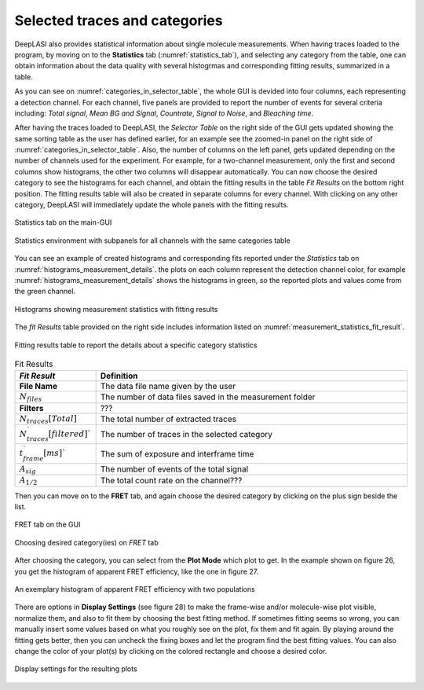 .. |br| raw:: html

   <br />


Selected traces and categories
~~~~~~~~~~~~~~~~~~~~

DeepLASI also provides statistical information about single molecule measurements. When having traces loaded to the program, by moving on to the **Statistics** tab (:numref:`statistics_tab`), and selecting any category from the table, one can obtain information about the data quality with several histogrmas and corresponding fitting results, summarized in a table.

As you can see on :numref:`categories_in_selector_table`, the whole GUI is devided into four columns, each representing a detection channel. For each channel, five panels are provided to report the number of events for several criteria including: *Total signal*, *Mean BG and Signal*, *Countrate*, *Signal to Noise*, and *Bleaching time*.

After having the traces loaded to DeepLASI, the *Selector Table* on the right side of the GUI gets updated showing the same sorting table as the user has defined earlier, for an example see the zoomed-in panel on the right side of :numref:`categories_in_selector_table`. Also, the number of columns on the left panel, gets updated depending on the number of channels used for the experiment. For example, for a two-channel measurement, only the first and second columns show histograms, the other two columns will disappear automatically. You can now choose the desired category to see the histograms for each channel, and obtain the fitting results in the table *Fit Results* on the bottom right position. The fitting results table will also be created in separate columns for every channel. With clicking on any other category, DeepLASI will immediately update the whole panels with the fitting results. 

.. figure:: ./../figures/documents/PA_statistics_tab.png
   :width: 500
   :alt: statistics tab
   :align: center
   :name: statistics_tab

   Statistics tab on the main-GUI

.. figure:: ./../figures/documents/PA_statistics_selector_table.png
   :width: 700
   :alt: categories_selector_table
   :align: center
   :name: categories_in_selector_table

   Statistics environment with subpanels for all channels with the same categories table

You can see an example of created histograms and corresponding fits reported under the *Statistics* tab on :numref:`histograms_measurement_details`. the plots on each column represent the detection channel color, for example :numref:`histograms_measurement_details` shows the histograms in green, so the reported plots and values come from the green channel. 

.. figure:: ./../figures/documents/EP_Figure_Statistics.png
   :width: 250
   :alt: histograms showing measurement statistics
   :align: center
   :name: histograms_measurement_details

   Histograms showing measurement statistics with fitting results

The *fit Results* table provided on the right side includes information listed on :numref:`measurement_statistics_fit_result`.

.. figure:: ./../figures/documents/PA_statistics_fit_results.png
   :width: 600
   :alt: fitting results for measurement statistics
   :align: center
   :name: measurement_statistics_fit_result

   Fitting results table to report the details about a specific category statistics

.. list-table:: Fit Results
   :widths: 35 250
   :header-rows: 1

   * - *Fit Result*
     - Definition
   * - **File Name**
     - The data file name given by the user
   * - :math:`N_{files}`
     - The number of data files saved in the measurement folder
   * - **Filters**
     - ???
   * - :math:`N_{traces}[Total]`
     - The total number of extracted traces
   * - :math:`N_{traces}_`[filtered]``
     - The number of traces in the selected category
   * - :math:`t_{frame}_`[ms]``
     - The sum of exposure and interframe time
   * - :math:`A_{sig}`
     - The number of events of the total signal
   * - :math:`A_{1/2}`
     - The total count rate on the channel???


Then you can move on to the **FRET** tab, and again choose the desired category by clicking on the plus sign beside the list.

.. figure:: ./../figures/documents/PA_Fig_25_FRET_Tab.png
   :width: 300
   :alt: FRET tab
   :align: center
   :name: FRET tab

   FRET tab on the GUI

.. figure:: ./../figures/documents/PA_Fig_26_FRET_Tab_Categories.png
   :width: 500
   :alt: FRET tab categories
   :align: center
   :name: choosing categories on FRET tab

   Choosing desired category(ies) on *FRET* tab

After choosing the category, you can select from the **Plot Mode** which plot to get. In the example shown on figure 26, you get the histogram of apparent FRET efficiency, like the one in figure 27.

.. figure:: ./../figures/documents/PA_Fig_27_Result_Histogram.png
   :width: 400
   :alt: apparent FRET histogram
   :align: center
   :name: apparent FRET histogram

   An exemplary histogram of apparent FRET efficiency with two populations

There are options in **Display Settings** (see figure 28) to make the frame-wise and/or molecule-wise plot visible, normalize them, and also to fit them by choosing the best fitting method. If sometimes fitting seems so wrong, you can manually insert some values based on what you roughly see on the plot, fix them and fit again. By playing around the fitting gets better, then you can uncheck the fixing boxes and let the program find the best fitting values. You can also change the color of your plot(s) by clicking on the colored rectangle and choose a desired color.

.. figure:: ./../figures/documents/PA_Fig_28_Fitting_Histogram.png
   :width: 500
   :alt: display settings
   :align: center
   :name: result display settings

   Display settings for the resulting plots

